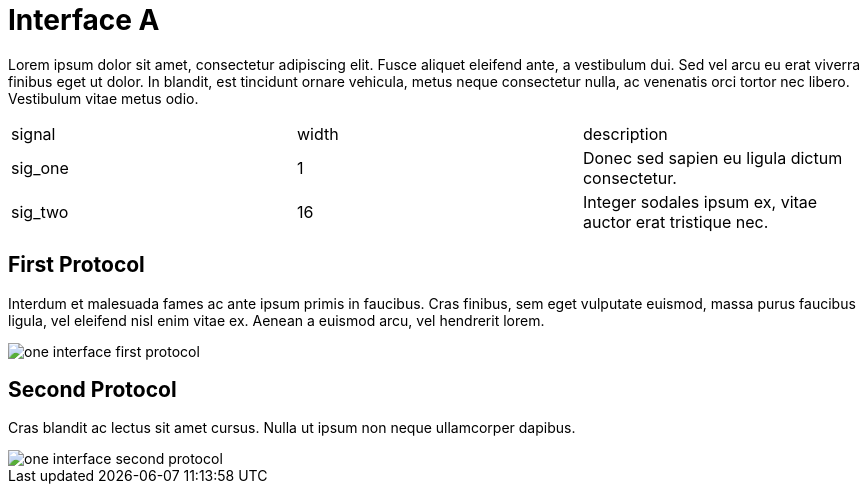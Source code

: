 Interface A
===========

Lorem ipsum dolor sit amet, consectetur adipiscing elit.
Fusce aliquet eleifend ante, a vestibulum dui.
Sed vel arcu eu erat viverra finibus eget ut dolor.
In blandit, est tincidunt ornare vehicula, metus neque consectetur nulla, ac venenatis orci tortor nec libero.
Vestibulum vitae metus odio.

|=================================
| signal   | width | description
| sig_one  |   1   | Donec sed sapien eu ligula dictum consectetur. 
| sig_two  |  16   | Integer sodales ipsum ex, vitae auctor erat tristique nec.
|=================================


First Protocol
--------------

Interdum et malesuada fames ac ante ipsum primis in faucibus.
Cras finibus, sem eget vulputate euismod, massa purus faucibus ligula, vel eleifend nisl enim vitae ex.
Aenean a euismod arcu, vel hendrerit lorem.

image::img/one_interface-first_protocol.png[]

Second Protocol
---------------

Cras blandit ac lectus sit amet cursus.
Nulla ut ipsum non neque ullamcorper dapibus.

image::img/one_interface-second_protocol.png[]



